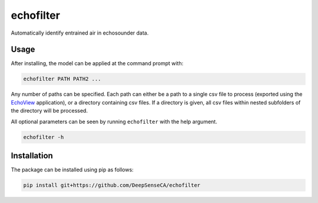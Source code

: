echofilter
==========

Automatically identify entrained air in echosounder data.


Usage
-----

After installing, the model can be applied at the command prompt with:

.. code:: bash

    echofilter PATH PATH2 ...

Any number of paths can be specified. Each path can either be a path to
a single csv file to process (exported using the EchoView_ application),
or a directory containing csv files. If a directory is given, all csv files
within nested subfolders of the directory will be processed.

.. _EchoView: https://www.echoview.com/

All optional parameters can be seen by running ``echofilter`` with the help
argument.

.. code:: bash

    echofilter -h


Installation
------------

The package can be installed using pip as follows:

.. code:: bash

    pip install git+https://github.com/DeepSenseCA/echofilter
